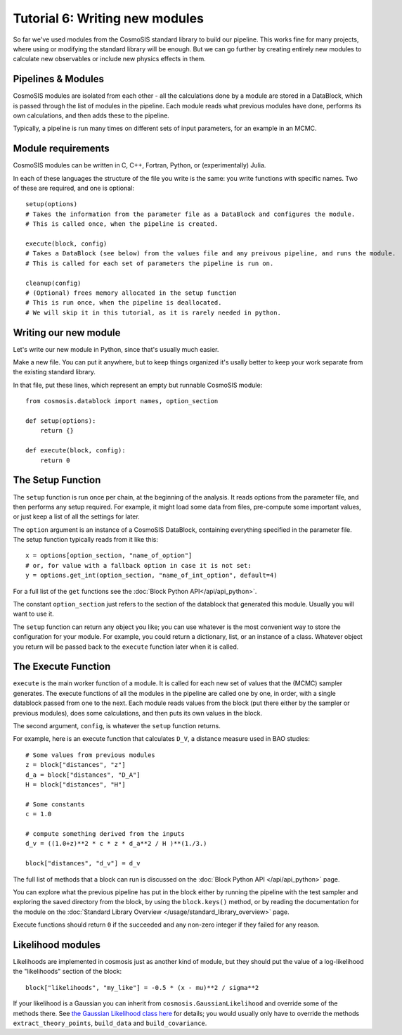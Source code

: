 Tutorial 6: Writing new modules
===============================

So far we've used modules from the CosmoSIS standard library to build our pipeline.  This works fine for many projects, where using or modifying the standard library will be enough.  But we can go further by creating entirely new modules to calculate new observables or include new physics effects in them.


Pipelines & Modules
-------------------

CosmoSIS modules are isolated from each other - all the calculations done by a module are stored in a DataBlock, which is passed through the list of modules in the pipeline.  Each module reads what previous modules have done, performs its own calculations, and then adds these to the pipeline.

Typically, a pipeline is run many times on different sets of input parameters, for an example in an MCMC.

Module requirements
-------------------

CosmoSIS modules can be written in C, C++, Fortran, Python, or (experimentally) Julia.

In each of these languages the structure of the file you write is the same: you write functions with specific names.  Two of these are required, and one is optional::

    setup(options)
    # Takes the information from the parameter file as a DataBlock and configures the module.
    # This is called once, when the pipeline is created.

    execute(block, config)
    # Takes a DataBlock (see below) from the values file and any preivous pipeline, and runs the module.
    # This is called for each set of parameters the pipeline is run on.

    cleanup(config)
    # (Optional) frees memory allocated in the setup function
    # This is run once, when the pipeline is deallocated.
    # We will skip it in this tutorial, as it is rarely needed in python.


Writing our new module
----------------------

Let's write our new module in Python, since that's usually much easier.

Make a new file.  You can put it anywhere, but to keep things organized it's usally better to keep your work separate from the existing standard library.

In that file, put these lines, which represent an empty but runnable CosmoSIS module::

    from cosmosis.datablock import names, option_section

    def setup(options):
        return {}

    def execute(block, config):
        return 0

The Setup Function
------------------

The ``setup`` function is run once per chain, at the beginning of the analysis. It reads options from the parameter file, and then performs any setup required.  For example, it might load some data from files, pre-compute some important values, or just keep a list of all the settings for later.

The ``option`` argument is an instance of a CosmoSIS DataBlock, containing everything specified in the parameter file. The setup function typically reads from it like this::

    x = options[option_section, "name_of_option"]
    # or, for value with a fallback option in case it is not set:
    y = options.get_int(option_section, "name_of_int_option", default=4)

For a full list of the ``get`` functions see the :doc:`Block Python API</api/api_python>`.

The constant ``option_section`` just refers to the section of the datablock that generated this module.  Usually you will want to use it.

The ``setup`` function can return any object you like; you can use whatever is the most convenient way to store the configuration for your module.  For example, you could return a dictionary, list, or an instance of a class.  Whatever object you return will be passed back to the ``execute`` function later when it is called.

The Execute Function
--------------------

``execute`` is the main worker function of a module. It is called for each new set of values that the (MCMC) sampler generates.  The execute functions of all the modules in the pipeline are called one by one, in order, with a single datablock passed from one to the next.  Each module reads values from the block (put there either by the sampler or previous modules), does some calculations, and then puts its own values in the block.

The second argument, ``config``, is whatever the ``setup`` function returns.

For example, here is an execute function that calculates ``D_V``, a distance measure used in BAO studies::

    # Some values from previous modules
    z = block["distances", "z"]
    d_a = block["distances", "D_A"]
    H = block["distances", "H"]

    # Some constants
    c = 1.0

    # compute something derived from the inputs
    d_v = ((1.0+z)**2 * c * z * d_a**2 / H )**(1./3.)

    block["distances", "d_v"] = d_v

The full list of methods that a block can run is discussed on the :doc:`Block Python API </api/api_python>` page.

You can explore what the previous pipeline has put in the block either by running the pipeline with the test sampler and exploring the saved directory from the block, by using the ``block.keys()`` method, or by reading the documentation for the module on the :doc:`Standard Library Overview </usage/standard_library_overview>` page.

Execute functions should return ``0`` if the succeeded and any non-zero integer if they failed for any reason.



Likelihood modules
------------------

Likelihoods are implemented in cosmosis just as another kind of module, but they should put the value of a log-likelihood the "likelihoods" section of the block::

    block["likelihoods", "my_like"] = -0.5 * (x - mu)**2 / sigma**2

If your likelihood is a Gaussian you can inherit from ``cosmosis.GaussianLikelihood`` and override some of the methods there.  See  `the Gaussian Likelihood class here <https://github.com/cosmosis-developers/cosmosis/blob/main/cosmosis/gaussian_likelihood.py>`_  for details; you would usually only have to override the methods ``extract_theory_points``, ``build_data`` and ``build_covariance``.



